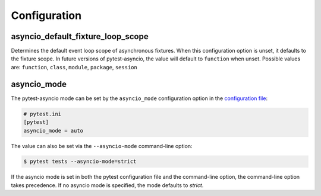 =============
Configuration
=============

.. _configuration/asyncio_default_fixture_loop_scope:

asyncio_default_fixture_loop_scope
==================================
Determines the default event loop scope of asynchronous fixtures. When this configuration option is unset, it defaults to the fixture scope. In future versions of pytest-asyncio, the value will default to ``function`` when unset. Possible values are: ``function``, ``class``, ``module``, ``package``, ``session``

asyncio_mode
============
The pytest-asyncio mode can be set by the ``asyncio_mode`` configuration option in the `configuration file
<https://docs.pytest.org/en/latest/reference/customize.html>`_:

.. code-block:: ini

   # pytest.ini
   [pytest]
   asyncio_mode = auto

The value can also be set via the ``--asyncio-mode`` command-line option:

.. code-block:: bash

   $ pytest tests --asyncio-mode=strict


If the asyncio mode is set in both the pytest configuration file and the command-line option, the command-line option takes precedence. If no asyncio mode is specified, the mode defaults to `strict`.

